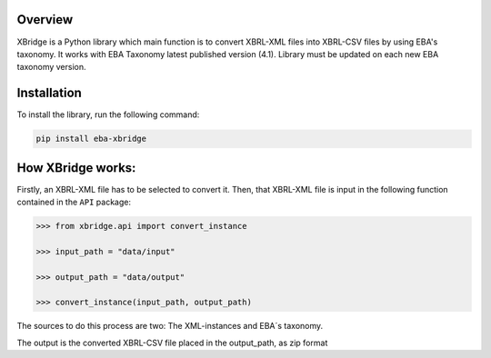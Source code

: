 Overview
============
XBridge is a Python library which main function is to convert XBRL-XML files into XBRL-CSV files by using EBA's taxonomy.
It works with EBA Taxonomy latest published version (4.1). Library must be updated on each new EBA taxonomy version.

Installation
============

To install the library, run the following command:

.. code:: bash

    pip install eba-xbridge


How XBridge works:
=========================

Firstly, an XBRL-XML file has to be selected to convert it. Then, that XBRL-XML file is input in the following function contained in the ``API`` package:

.. code:: python

  >>> from xbridge.api import convert_instance

  >>> input_path = "data/input"

  >>> output_path = "data/output"

  >>> convert_instance(input_path, output_path)

The sources to do this process are two: The XML-instances and EBA´s taxonomy.

The output is the converted XBRL-CSV file placed in the output_path, as zip format

